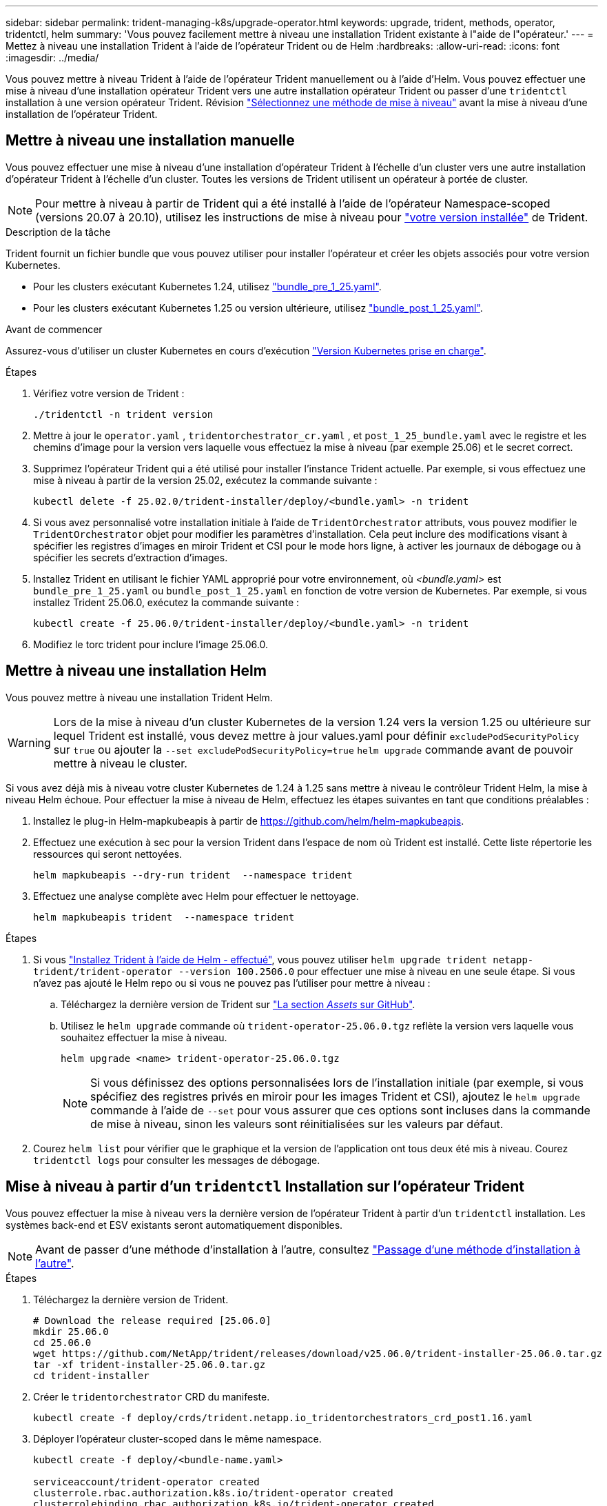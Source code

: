 ---
sidebar: sidebar 
permalink: trident-managing-k8s/upgrade-operator.html 
keywords: upgrade, trident, methods, operator, tridentctl, helm 
summary: 'Vous pouvez facilement mettre à niveau une installation Trident existante à l"aide de l"opérateur.' 
---
= Mettez à niveau une installation Trident à l'aide de l'opérateur Trident ou de Helm
:hardbreaks:
:allow-uri-read: 
:icons: font
:imagesdir: ../media/


[role="lead"]
Vous pouvez mettre à niveau Trident à l'aide de l'opérateur Trident manuellement ou à l'aide d'Helm. Vous pouvez effectuer une mise à niveau d'une installation opérateur Trident vers une autre installation opérateur Trident ou passer d'une `tridentctl` installation à une version opérateur Trident. Révision link:upgrade-trident.html#select-an-upgrade-method["Sélectionnez une méthode de mise à niveau"] avant la mise à niveau d'une installation de l'opérateur Trident.



== Mettre à niveau une installation manuelle

Vous pouvez effectuer une mise à niveau d'une installation d'opérateur Trident à l'échelle d'un cluster vers une autre installation d'opérateur Trident à l'échelle d'un cluster.  Toutes les versions de Trident utilisent un opérateur à portée de cluster.


NOTE: Pour mettre à niveau à partir de Trident qui a été installé à l'aide de l'opérateur Namespace-scoped (versions 20.07 à 20.10), utilisez les instructions de mise à niveau pour link:../earlier-versions.html["votre version installée"] de Trident.

.Description de la tâche
Trident fournit un fichier bundle que vous pouvez utiliser pour installer l'opérateur et créer les objets associés pour votre version Kubernetes.

* Pour les clusters exécutant Kubernetes 1.24, utilisez link:https://github.com/NetApp/trident/tree/stable/v25.02/deploy/bundle_pre_1_25.yaml["bundle_pre_1_25.yaml"^].
* Pour les clusters exécutant Kubernetes 1.25 ou version ultérieure, utilisez link:https://github.com/NetApp/trident/tree/stable/v25.02/deploy/bundle_post_1_25.yaml["bundle_post_1_25.yaml"^].


.Avant de commencer
Assurez-vous d'utiliser un cluster Kubernetes en cours d'exécution link:../trident-get-started/requirements.html["Version Kubernetes prise en charge"].

.Étapes
. Vérifiez votre version de Trident :
+
[listing]
----
./tridentctl -n trident version
----
. Mettre à jour le `operator.yaml` , `tridentorchestrator_cr.yaml` , et `post_1_25_bundle.yaml` avec le registre et les chemins d'image pour la version vers laquelle vous effectuez la mise à niveau (par exemple 25.06) et le secret correct.
. Supprimez l’opérateur Trident qui a été utilisé pour installer l’instance Trident actuelle.  Par exemple, si vous effectuez une mise à niveau à partir de la version 25.02, exécutez la commande suivante :
+
[listing]
----
kubectl delete -f 25.02.0/trident-installer/deploy/<bundle.yaml> -n trident
----
. Si vous avez personnalisé votre installation initiale à l'aide de `TridentOrchestrator` attributs, vous pouvez modifier le `TridentOrchestrator` objet pour modifier les paramètres d'installation. Cela peut inclure des modifications visant à spécifier les registres d'images en miroir Trident et CSI pour le mode hors ligne, à activer les journaux de débogage ou à spécifier les secrets d'extraction d'images.
. Installez Trident en utilisant le fichier YAML approprié pour votre environnement, où _<bundle.yaml>_ est
`bundle_pre_1_25.yaml` ou `bundle_post_1_25.yaml` en fonction de votre version de Kubernetes.  Par exemple, si vous installez Trident 25.06.0, exécutez la commande suivante :
+
[listing]
----
kubectl create -f 25.06.0/trident-installer/deploy/<bundle.yaml> -n trident
----
. Modifiez le torc trident pour inclure l'image 25.06.0.




== Mettre à niveau une installation Helm

Vous pouvez mettre à niveau une installation Trident Helm.


WARNING: Lors de la mise à niveau d'un cluster Kubernetes de la version 1.24 vers la version 1.25 ou ultérieure sur lequel Trident est installé, vous devez mettre à jour values.yaml pour définir `excludePodSecurityPolicy` sur `true` ou ajouter la `--set excludePodSecurityPolicy=true` `helm upgrade` commande avant de pouvoir mettre à niveau le cluster.

Si vous avez déjà mis à niveau votre cluster Kubernetes de 1.24 à 1.25 sans mettre à niveau le contrôleur Trident Helm, la mise à niveau Helm échoue. Pour effectuer la mise à niveau de Helm, effectuez les étapes suivantes en tant que conditions préalables :

. Installez le plug-in Helm-mapkubeapis à partir de https://github.com/helm/helm-mapkubeapis[].
. Effectuez une exécution à sec pour la version Trident dans l'espace de nom où Trident est installé. Cette liste répertorie les ressources qui seront nettoyées.
+
[listing]
----
helm mapkubeapis --dry-run trident  --namespace trident
----
. Effectuez une analyse complète avec Helm pour effectuer le nettoyage.
+
[listing]
----
helm mapkubeapis trident  --namespace trident
----


.Étapes
. Si vous link:../trident-get-started/kubernetes-deploy-helm.html#deploy-the-trident-operator-and-install-trident-using-helm["Installez Trident à l'aide de Helm - effectué"], vous pouvez utiliser `helm upgrade trident netapp-trident/trident-operator --version 100.2506.0` pour effectuer une mise à niveau en une seule étape. Si vous n'avez pas ajouté le Helm repo ou si vous ne pouvez pas l'utiliser pour mettre à niveau :
+
.. Téléchargez la dernière version de Trident sur link:https://github.com/NetApp/trident/releases/latest["La section _Assets_ sur GitHub"^].
.. Utilisez le `helm upgrade` commande où `trident-operator-25.06.0.tgz` reflète la version vers laquelle vous souhaitez effectuer la mise à niveau.
+
[listing]
----
helm upgrade <name> trident-operator-25.06.0.tgz
----
+

NOTE: Si vous définissez des options personnalisées lors de l'installation initiale (par exemple, si vous spécifiez des registres privés en miroir pour les images Trident et CSI), ajoutez le `helm upgrade` commande à l'aide de `--set` pour vous assurer que ces options sont incluses dans la commande de mise à niveau, sinon les valeurs sont réinitialisées sur les valeurs par défaut.



. Courez `helm list` pour vérifier que le graphique et la version de l'application ont tous deux été mis à niveau. Courez `tridentctl logs` pour consulter les messages de débogage.




== Mise à niveau à partir d'un `tridentctl` Installation sur l'opérateur Trident

Vous pouvez effectuer la mise à niveau vers la dernière version de l'opérateur Trident à partir d'un `tridentctl` installation. Les systèmes back-end et ESV existants seront automatiquement disponibles.


NOTE: Avant de passer d'une méthode d'installation à l'autre, consultez link:../trident-get-started/kubernetes-deploy.html#moving-between-installation-methods["Passage d'une méthode d'installation à l'autre"].

.Étapes
. Téléchargez la dernière version de Trident.
+
[listing]
----
# Download the release required [25.06.0]
mkdir 25.06.0
cd 25.06.0
wget https://github.com/NetApp/trident/releases/download/v25.06.0/trident-installer-25.06.0.tar.gz
tar -xf trident-installer-25.06.0.tar.gz
cd trident-installer
----
. Créer le `tridentorchestrator` CRD du manifeste.
+
[listing]
----
kubectl create -f deploy/crds/trident.netapp.io_tridentorchestrators_crd_post1.16.yaml
----
. Déployer l'opérateur cluster-scoped dans le même namespace.
+
[listing]
----
kubectl create -f deploy/<bundle-name.yaml>

serviceaccount/trident-operator created
clusterrole.rbac.authorization.k8s.io/trident-operator created
clusterrolebinding.rbac.authorization.k8s.io/trident-operator created
deployment.apps/trident-operator created
podsecuritypolicy.policy/tridentoperatorpods created

#Examine the pods in the Trident namespace
NAME                                  READY   STATUS    RESTARTS   AGE
trident-controller-79df798bdc-m79dc   6/6     Running   0          150d
trident-node-linux-xrst8              2/2     Running   0          150d
trident-operator-5574dbbc68-nthjv     1/1     Running   0          1m30s
----
. Créez une `TridentOrchestrator` CR pour installer Trident.
+
[listing]
----
cat deploy/crds/tridentorchestrator_cr.yaml
apiVersion: trident.netapp.io/v1
kind: TridentOrchestrator
metadata:
  name: trident
spec:
  debug: true
  namespace: trident

kubectl create -f deploy/crds/tridentorchestrator_cr.yaml

#Examine the pods in the Trident namespace
NAME                                READY   STATUS    RESTARTS   AGE
trident-csi-79df798bdc-m79dc        6/6     Running   0          1m
trident-csi-xrst8                   2/2     Running   0          1m
trident-operator-5574dbbc68-nthjv   1/1     Running   0          5m41s
----
. Vérifiez que Trident a été mis à niveau vers la version prévue.
+
[listing]
----
kubectl describe torc trident | grep Message -A 3

Message:                Trident installed
Namespace:              trident
Status:                 Installed
Version:                v25.06.0
----

